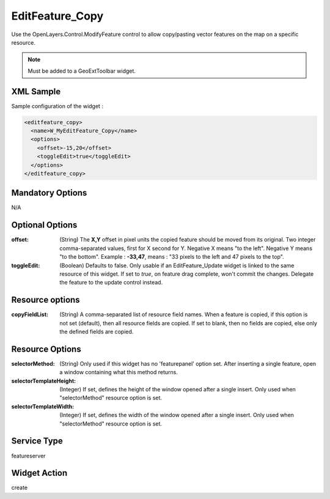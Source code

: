 .. _widget-editfeature-copy-label:

==================
 EditFeature_Copy
==================

Use the OpenLayers.Control.ModifyFeature control to allow copy/pasting vector
features on the map on a specific resource.

.. note:: Must be added to a GeoExtToolbar widget.


XML Sample
------------
Sample configuration of the widget :

.. code-block:: xml

   <editfeature_copy>
     <name>W_MyEditFeature_Copy</name>
     <options>
       <offset>-15,20</offset>
       <toggleEdit>true</toggleEdit>
     </options>
   </editfeature_copy>


Mandatory Options
-------------------
N/A


Optional Options
------------------
:offset: (String) The **X,Y** offset in pixel units the copied feature should
         be moved from its original. Two integer comma-separated values, first
         for X second for Y. Negative X means "to the left".  Negative Y means
         "to the bottom". Example : **-33,47**, means : "33 pixels to the left
         and 47 pixels to the top".
:toggleEdit: (Boolean) Defaults to false. Only usable if an EditFeature_Update
             widget is linked to the same resource of this widget. If set to
             *true*, on feature drag complete, won't commit the changes.
             Delegate the feature to the update control instead.


Resource options
-----------------
:copyFieldList: (String) A comma-separated list of resource field names.  When
                a feature is copied, if this option is not set (default), then
                all resource fields are copied.  If set to blank, then no fields
                are copied, else only the defined fields are copied.


Resource Options
------------------
:selectorMethod: (String) Only used if this widget has no 'featurepanel' option
                 set. After inserting a single feature, open a window containing
                 what this method returns.
:selectorTemplateHeight: (Integer) If set, defines the height of the window
                         opened after a single insert.  Only used when
                         "selectorMethod" resource option is set.
:selectorTemplateWidth: (Integer) If set, defines the width of the window
                         opened after a single insert.  Only used when
                         "selectorMethod" resource option is set.

Service Type
--------------
featureserver


Widget Action
--------------
create
